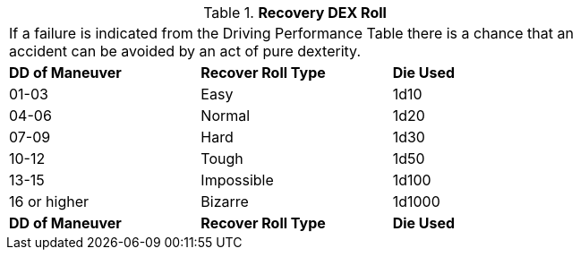// Table 17.2 Recovery DEX Roll
.*Recovery DEX Roll*
[width="75%",cols="3*^",frame="all", stripes="even"]
|===
3+<|If a failure is indicated from the Driving Performance Table there is a chance that an accident can be avoided by an act of pure dexterity. 
s|DD of Maneuver
s|Recover Roll Type
s|Die Used

|01-03
|Easy
|1d10

|04-06
|Normal
|1d20

|07-09
|Hard
|1d30

|10-12
|Tough
|1d50

|13-15
|Impossible
|1d100

|16 or higher
|Bizarre
|1d1000

s|DD of Maneuver
s|Recover Roll Type
s|Die Used


|===
